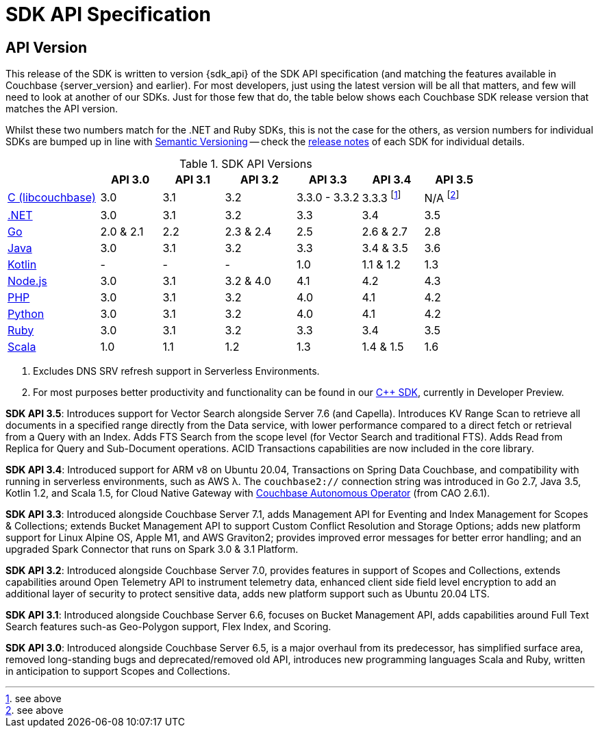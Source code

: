 = SDK API Specification


== API Version

// tag::api-version[]
This release of the SDK is written to version {sdk_api} of the SDK API specification (and matching the features available in Couchbase {server_version} and earlier).
For most developers, just using the latest version will be all that matters, and few will need to look at another of our SDKs.
Just for those few that do, the table below shows each Couchbase SDK release version that matches the API version.

Whilst these two numbers match for the .NET and Ruby SDKs, this is not the case for the others, as version numbers for individual SDKs are bumped up in line with https://semver.org/[Semantic Versioning] -- check the xref:sdk-release-notes[release notes] of each SDK for individual details.

.SDK API Versions
[cols="30,20,20,23,21,20,20"]
|===
| | API 3.0 | API 3.1 | API 3.2 | API 3.3 | API 3.4 | API 3.5

| xref:c-sdk:hello-world:overview.adoc[C (libcouchbase)]
| 3.0
| 3.1
| 3.2
| 3.3.0 - 3.3.2
| 3.3.3 footnote:[see above]
| N/A footnote:[see above]

| xref:dotnet-sdk:hello-world:overview.adoc[.NET]
| 3.0
| 3.1
| 3.2
| 3.3
| 3.4
| 3.5

| xref:go-sdk:hello-world:overview.adoc[Go]
| 2.0 & 2.1
| 2.2
| 2.3 & 2.4
| 2.5
| 2.6 & 2.7
| 2.8

| xref:java-sdk:hello-world:overview.adoc[Java]
| 3.0
| 3.1
| 3.2
| 3.3
| 3.4 & 3.5
| 3.6

| xref:kotlin-sdk:hello-world:overview.adoc[Kotlin]
| -
| -
| -
| 1.0
| 1.1 & 1.2
| 1.3

| xref:nodejs-sdk:hello-world:overview.adoc[Node.js]
| 3.0
| 3.1
| 3.2 & 4.0
| 4.1
| 4.2
| 4.3

| xref:php-sdk:hello-world:overview.adoc[PHP]
| 3.0
| 3.1
| 3.2
| 4.0
| 4.1
| 4.2

| xref:python-sdk:hello-world:overview.adoc[Python]
| 3.0
| 3.1
| 3.2
| 4.0
| 4.1
| 4.2

| xref:ruby-sdk:hello-world:overview.adoc[Ruby]
| 3.0
| 3.1
| 3.2
| 3.3
| 3.4
| 3.5

| xref:scala-sdk:hello-world:overview.adoc[Scala]
| 1.0
| 1.1
| 1.2
| 1.3
| 1.4 & 1.5
| 1.6
|===

<1> Excludes DNS SRV refresh support in Serverless Environments.
<2> For most purposes better productivity and functionality can be found in our
https://github.com/couchbaselabs/couchbase-cxx-client/[{cpp} SDK], currently in Developer Preview.

*SDK API 3.5*: Introduces support for Vector Search alongside Server 7.6 (and Capella).
Introduces KV Range Scan to retrieve all documents in a specified range directly from the Data service, with lower performance compared to a direct fetch or retrieval from a Query with an Index.
Adds FTS Search from the scope level (for Vector Search and traditional FTS).
Adds Read from Replica for Query and Sub-Document operations.
ACID Transactions capabilities are now included in the core library.

*SDK API 3.4*: Introduced support for ARM v8 on Ubuntu 20.04, Transactions on Spring Data Couchbase, and compatibility with running in serverless environments, such as AWS λ.
The `couchbase2://` connection string was introduced in Go 2.7, Java 3.5, Kotlin 1.2, and Scala 1.5, for Cloud Native Gateway with xref:operator::overview.adoc[Couchbase Autonomous Operator] (from CAO 2.6.1).

*SDK API 3.3*: Introduced alongside Couchbase Server 7.1,
adds Management API for Eventing and Index Management for Scopes & Collections;
extends Bucket Management API to support Custom Conflict Resolution and Storage Options;
adds new platform support for Linux Alpine OS, Apple M1, and AWS Graviton2;
provides improved error messages for better error handling;
and an upgraded Spark Connector that runs on Spark 3.0 & 3.1 Platform.

*SDK API 3.2*: Introduced alongside Couchbase Server 7.0,
provides features in support of Scopes and Collections,
extends capabilities around Open Telemetry API to instrument telemetry data,
enhanced client side field level encryption to add an additional layer of security to protect sensitive data,
adds new platform support such as Ubuntu 20.04 LTS.

*SDK API 3.1*: Introduced alongside Couchbase Server 6.6,
focuses on Bucket Management API,
adds capabilities around Full Text Search features such-as Geo-Polygon support, Flex Index, and Scoring. 

*SDK API 3.0*: Introduced alongside Couchbase Server 6.5, is a major overhaul from its predecessor,
has simplified surface area, removed long-standing bugs and deprecated/removed old API,
introduces new programming languages Scala and Ruby,
written in anticipation to support Scopes and Collections.
// end::api-version[]
